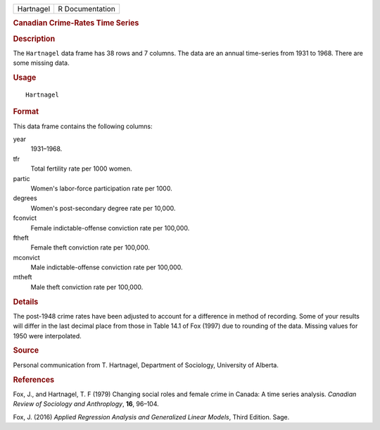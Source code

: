 .. container::

   .. container::

      ========= ===============
      Hartnagel R Documentation
      ========= ===============

      .. rubric:: Canadian Crime-Rates Time Series
         :name: canadian-crime-rates-time-series

      .. rubric:: Description
         :name: description

      The ``Hartnagel`` data frame has 38 rows and 7 columns. The data
      are an annual time-series from 1931 to 1968. There are some
      missing data.

      .. rubric:: Usage
         :name: usage

      ::

         Hartnagel

      .. rubric:: Format
         :name: format

      This data frame contains the following columns:

      year
         1931–1968.

      tfr
         Total fertility rate per 1000 women.

      partic
         Women's labor-force participation rate per 1000.

      degrees
         Women's post-secondary degree rate per 10,000.

      fconvict
         Female indictable-offense conviction rate per 100,000.

      ftheft
         Female theft conviction rate per 100,000.

      mconvict
         Male indictable-offense conviction rate per 100,000.

      mtheft
         Male theft conviction rate per 100,000.

      .. rubric:: Details
         :name: details

      The post-1948 crime rates have been adjusted to account for a
      difference in method of recording. Some of your results will
      differ in the last decimal place from those in Table 14.1 of Fox
      (1997) due to rounding of the data. Missing values for 1950 were
      interpolated.

      .. rubric:: Source
         :name: source

      Personal communication from T. Hartnagel, Department of Sociology,
      University of Alberta.

      .. rubric:: References
         :name: references

      Fox, J., and Hartnagel, T. F (1979) Changing social roles and
      female crime in Canada: A time series analysis. *Canadian Review
      of Sociology and Anthroplogy*, **16**, 96–104.

      Fox, J. (2016) *Applied Regression Analysis and Generalized Linear
      Models*, Third Edition. Sage.
